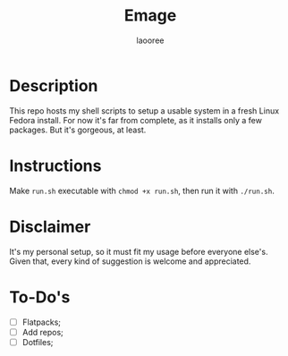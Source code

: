 #+title: Emage
#+author: laooree
#+description: Summon my Fedora setup on your machine.

* Description

This repo hosts my shell scripts to setup a usable system in a fresh Linux
Fedora install.  For now it's far from complete, as it installs only a few
packages. But it's gorgeous, at least.

* Instructions

Make =run.sh= executable with =chmod +x run.sh=, then run it with =./run.sh=.

* Disclaimer

It's my personal setup, so it must fit my usage before everyone else's. Given
that, every kind of suggestion is welcome and appreciated.

* To-Do's

- [ ] Flatpacks;
- [ ] Add repos;
- [ ] Dotfiles;
